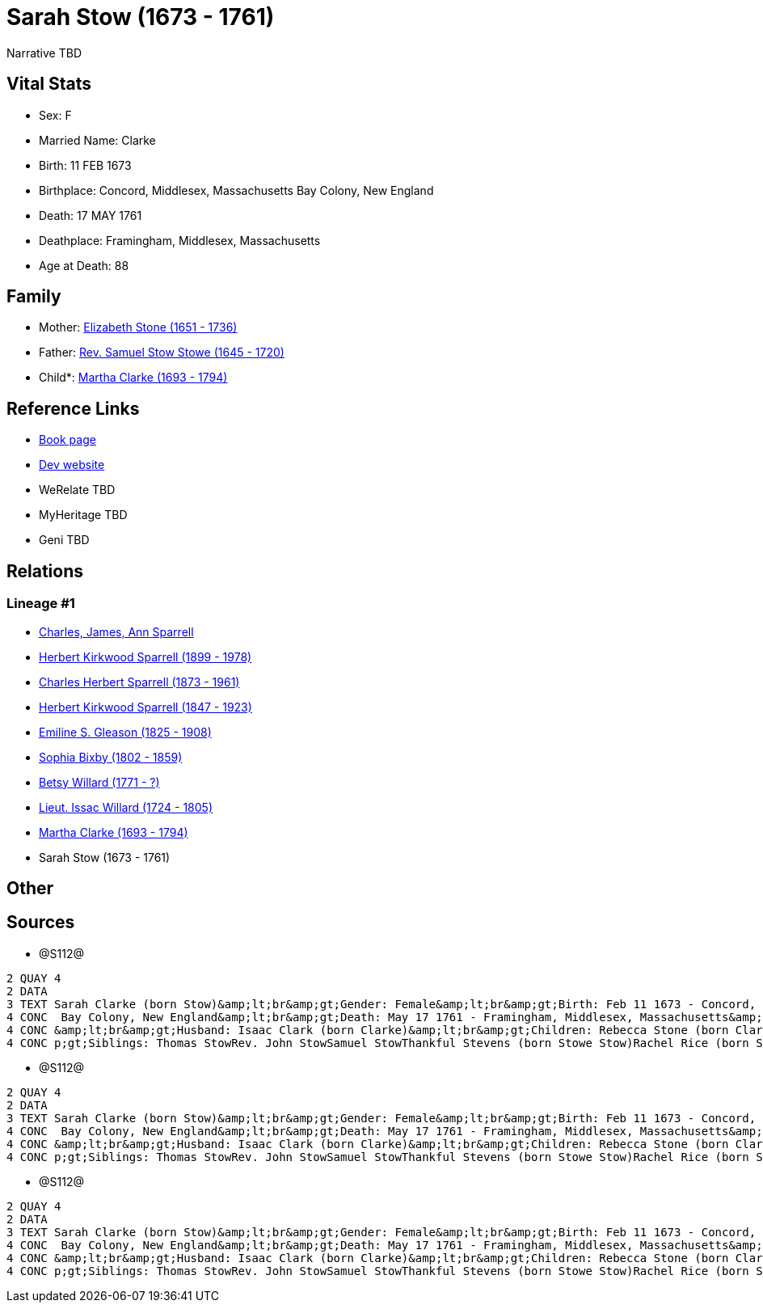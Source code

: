 = Sarah Stow (1673 - 1761)

Narrative TBD


== Vital Stats


* Sex: F
* Married Name: Clarke
* Birth: 11 FEB 1673
* Birthplace: Concord, Middlesex, Massachusetts Bay Colony, New England
* Death: 17 MAY 1761
* Deathplace: Framingham, Middlesex, Massachusetts
* Age at Death: 88


== Family
* Mother: https://github.com/sparrell/cfs_ancestors/blob/main/Vol_02_Ships/V2_C5_Ancestors/gen10/gen10.PPPMMMPMMM.Elizabeth_Stone[Elizabeth Stone (1651 - 1736)]


* Father: https://github.com/sparrell/cfs_ancestors/blob/main/Vol_02_Ships/V2_C5_Ancestors/gen10/gen10.PPPMMMPMMP.Rev_Samuel_Stow_Stowe[Rev. Samuel Stow Stowe (1645 - 1720)]

* Child*: https://github.com/sparrell/cfs_ancestors/blob/main/Vol_02_Ships/V2_C5_Ancestors/gen8/gen8.PPPMMMPM.Martha_Clarke[Martha Clarke (1693 - 1794)]



== Reference Links
* https://github.com/sparrell/cfs_ancestors/blob/main/Vol_02_Ships/V2_C5_Ancestors/gen9/gen9.PPPMMMPMM.Sarah_Stow[Book page]
* https://cfsjksas.gigalixirapp.com/person?p=p1278[Dev website]
* WeRelate TBD
* MyHeritage TBD
* Geni TBD

== Relations
=== Lineage #1
* https://github.com/spoarrell/cfs_ancestors/tree/main/Vol_02_Ships/V2_C1_Principals/0_intro_principals.adoc[Charles, James, Ann Sparrell]
* https://github.com/sparrell/cfs_ancestors/blob/main/Vol_02_Ships/V2_C5_Ancestors/gen1/gen1.P.Herbert_Kirkwood_Sparrell[Herbert Kirkwood Sparrell (1899 - 1978)]

* https://github.com/sparrell/cfs_ancestors/blob/main/Vol_02_Ships/V2_C5_Ancestors/gen2/gen2.PP.Charles_Herbert_Sparrell[Charles Herbert Sparrell (1873 - 1961)]

* https://github.com/sparrell/cfs_ancestors/blob/main/Vol_02_Ships/V2_C5_Ancestors/gen3/gen3.PPP.Herbert_Kirkwood_Sparrell[Herbert Kirkwood Sparrell (1847 - 1923)]

* https://github.com/sparrell/cfs_ancestors/blob/main/Vol_02_Ships/V2_C5_Ancestors/gen4/gen4.PPPM.Emiline_S_Gleason[Emiline S. Gleason (1825 - 1908)]

* https://github.com/sparrell/cfs_ancestors/blob/main/Vol_02_Ships/V2_C5_Ancestors/gen5/gen5.PPPMM.Sophia_Bixby[Sophia Bixby (1802 - 1859)]

* https://github.com/sparrell/cfs_ancestors/blob/main/Vol_02_Ships/V2_C5_Ancestors/gen6/gen6.PPPMMM.Betsy_Willard[Betsy Willard (1771 - ?)]

* https://github.com/sparrell/cfs_ancestors/blob/main/Vol_02_Ships/V2_C5_Ancestors/gen7/gen7.PPPMMMP.Lieut_Issac_Willard[Lieut. Issac Willard (1724 - 1805)]

* https://github.com/sparrell/cfs_ancestors/blob/main/Vol_02_Ships/V2_C5_Ancestors/gen8/gen8.PPPMMMPM.Martha_Clarke[Martha Clarke (1693 - 1794)]

* Sarah Stow (1673 - 1761)


== Other

== Sources
* @S112@
----
2 QUAY 4
2 DATA
3 TEXT Sarah Clarke (born Stow)&amp;lt;br&amp;gt;Gender: Female&amp;lt;br&amp;gt;Birth: Feb 11 1673 - Concord, Middlesex, Massachusetts Bay Colony, New England&amp;lt;br&amp;gt;Marriage: 1691 - Massachusetts
4 CONC  Bay Colony, New England&amp;lt;br&amp;gt;Death: May 17 1761 - Framingham, Middlesex, Massachusetts&amp;lt;br&amp;gt;Father: Rev. Samuel Stow Stowe&amp;lt;br&amp;gt;Mother: Elizabeth Stow (born Stone)
4 CONC &amp;lt;br&amp;gt;Husband: Isaac Clark (born Clarke)&amp;lt;br&amp;gt;Children: Rebecca Stone (born Clark)Sarah Drury (born Clarke)Jonathan ClarkMartha Willard (born Clarke)Matthias Clark&amp;lt;br&am
4 CONC p;gt;Siblings: Thomas StowRev. John StowSamuel StowThankful Stevens (born Stowe Stow)Rachel Rice (born Stow)Mary Morse (born Stow)
----

* @S112@
----
2 QUAY 4
2 DATA
3 TEXT Sarah Clarke (born Stow)&amp;lt;br&amp;gt;Gender: Female&amp;lt;br&amp;gt;Birth: Feb 11 1673 - Concord, Middlesex, Massachusetts Bay Colony, New England&amp;lt;br&amp;gt;Marriage: 1691 - Massachusetts
4 CONC  Bay Colony, New England&amp;lt;br&amp;gt;Death: May 17 1761 - Framingham, Middlesex, Massachusetts&amp;lt;br&amp;gt;Father: Rev. Samuel Stow Stowe&amp;lt;br&amp;gt;Mother: Elizabeth Stow (born Stone)
4 CONC &amp;lt;br&amp;gt;Husband: Isaac Clark (born Clarke)&amp;lt;br&amp;gt;Children: Rebecca Stone (born Clark)Sarah Drury (born Clarke)Jonathan ClarkMartha Willard (born Clarke)Matthias Clark&amp;lt;br&am
4 CONC p;gt;Siblings: Thomas StowRev. John StowSamuel StowThankful Stevens (born Stowe Stow)Rachel Rice (born Stow)Mary Morse (born Stow)
----

* @S112@
----
2 QUAY 4
2 DATA
3 TEXT Sarah Clarke (born Stow)&amp;lt;br&amp;gt;Gender: Female&amp;lt;br&amp;gt;Birth: Feb 11 1673 - Concord, Middlesex, Massachusetts Bay Colony, New England&amp;lt;br&amp;gt;Marriage: 1691 - Massachusetts
4 CONC  Bay Colony, New England&amp;lt;br&amp;gt;Death: May 17 1761 - Framingham, Middlesex, Massachusetts&amp;lt;br&amp;gt;Father: Rev. Samuel Stow Stowe&amp;lt;br&amp;gt;Mother: Elizabeth Stow (born Stone)
4 CONC &amp;lt;br&amp;gt;Husband: Isaac Clark (born Clarke)&amp;lt;br&amp;gt;Children: Rebecca Stone (born Clark)Sarah Drury (born Clarke)Jonathan ClarkMartha Willard (born Clarke)Matthias Clark&amp;lt;br&am
4 CONC p;gt;Siblings: Thomas StowRev. John StowSamuel StowThankful Stevens (born Stowe Stow)Rachel Rice (born Stow)Mary Morse (born Stow)
----

